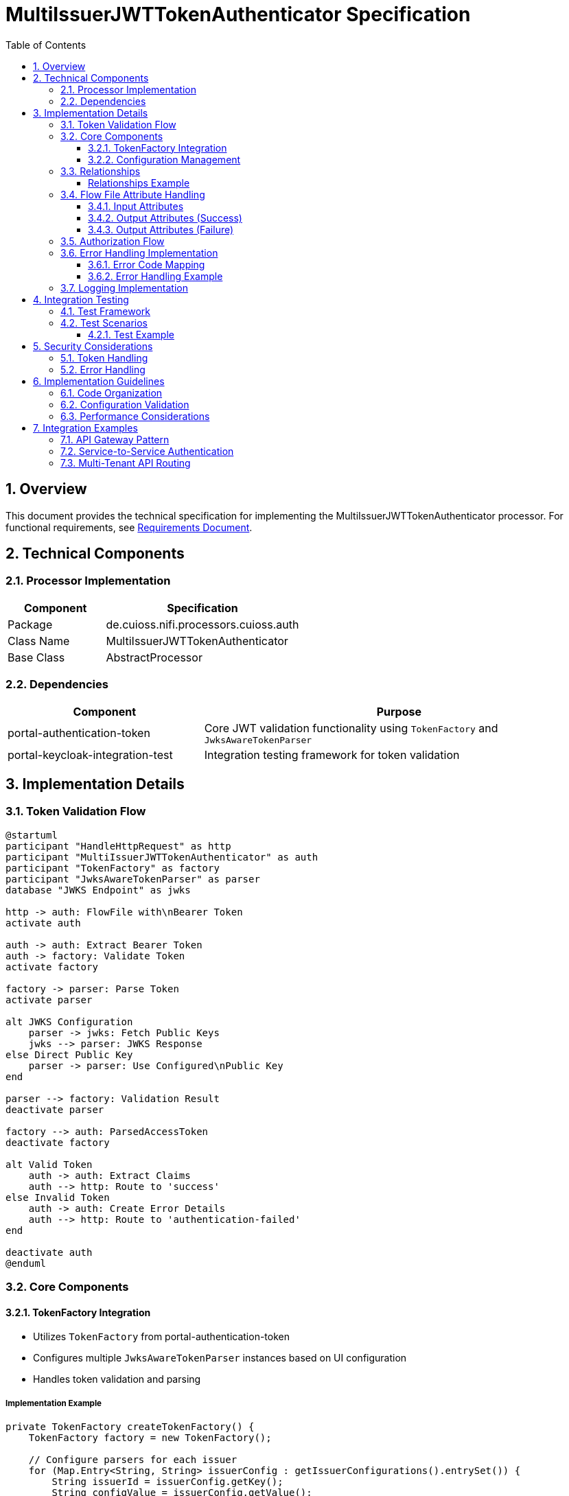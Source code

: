 = MultiIssuerJWTTokenAuthenticator Specification
:toc:
:toclevels: 3
:toc-title: Table of Contents
:sectnums:

== Overview
This document provides the technical specification for implementing the MultiIssuerJWTTokenAuthenticator processor.
For functional requirements, see link:requirements.adoc[Requirements Document].

== Technical Components

=== Processor Implementation
[cols="1,2"]
|===
|Component |Specification

|Package
|de.cuioss.nifi.processors.cuioss.auth

|Class Name
|MultiIssuerJWTTokenAuthenticator

|Base Class
|AbstractProcessor
|===

=== Dependencies
[cols="1,2"]
|===
|Component |Purpose

|portal-authentication-token
|Core JWT validation functionality using `TokenFactory` and `JwksAwareTokenParser`

|portal-keycloak-integration-test
|Integration testing framework for token validation
|===

== Implementation Details

=== Token Validation Flow
[plantuml]
....
@startuml
participant "HandleHttpRequest" as http
participant "MultiIssuerJWTTokenAuthenticator" as auth
participant "TokenFactory" as factory
participant "JwksAwareTokenParser" as parser
database "JWKS Endpoint" as jwks

http -> auth: FlowFile with\nBearer Token
activate auth

auth -> auth: Extract Bearer Token
auth -> factory: Validate Token
activate factory

factory -> parser: Parse Token
activate parser

alt JWKS Configuration
    parser -> jwks: Fetch Public Keys
    jwks --> parser: JWKS Response
else Direct Public Key
    parser -> parser: Use Configured\nPublic Key
end

parser --> factory: Validation Result
deactivate parser

factory --> auth: ParsedAccessToken
deactivate factory

alt Valid Token
    auth -> auth: Extract Claims
    auth --> http: Route to 'success'
else Invalid Token
    auth -> auth: Create Error Details
    auth --> http: Route to 'authentication-failed'
end

deactivate auth
@enduml
....

=== Core Components

==== TokenFactory Integration
* Utilizes `TokenFactory` from portal-authentication-token
* Configures multiple `JwksAwareTokenParser` instances based on UI configuration
* Handles token validation and parsing

===== Implementation Example
[source,java]
----
private TokenFactory createTokenFactory() {
    TokenFactory factory = new TokenFactory();
    
    // Configure parsers for each issuer
    for (Map.Entry<String, String> issuerConfig : getIssuerConfigurations().entrySet()) {
        String issuerId = issuerConfig.getKey();
        String configValue = issuerConfig.getValue();
        
        JwksAwareTokenParser parser;
        if (configValue.startsWith("http")) {
            // JWKS URL configuration
            parser = new JwksAwareTokenParser(issuerId, configValue);
            parser.setJwksRefreshInterval(getJwksRefreshInterval());
        } else {
            // Direct public key configuration
            parser = new JwksAwareTokenParser(issuerId, parsePublicKey(configValue));
        }
        
        factory.registerTokenParser(issuerId, parser);
    }
    
    return factory;
}
----

==== Configuration Management
===== Token Validation Configuration
* Dynamic Properties for Issuer Configuration:
** Property Name: Issuer Identifier
** Property Value: JWKS URL or Public Key (PEM format)
* Regular Properties:
** Token Header Name (default: Authorization)
** Token Refresh Interval (minutes)
** Required Claims

===== JWKS Endpoint Test Button Implementation
* Implement custom UI element using NiFi's CustomUiContext
* Add "Test Connection" button next to JWKS URL properties
* Button triggers asynchronous HTTP request to validate JWKS endpoint

[source,java]
----
@Override
protected PropertyDescriptor getSupportedDynamicPropertyDescriptor(final String propertyDescriptorName) {
    return new PropertyDescriptor.Builder()
        .name(propertyDescriptorName)
        .displayName("Issuer Configuration: " + propertyDescriptorName)
        .description("Configuration for issuer: " + propertyDescriptorName + 
                     ". Value can be either a JWKS URL or a PEM-encoded public key.")
        .required(true)
        .dynamic(true)
        .addValidator(StandardValidators.NON_EMPTY_VALIDATOR)
        .identifiesControllerService(JwksEndpointValidator.class)
        .build();
}
----

===== Token Verification Implementation
* Implement token verification UI using NiFi's CustomUiContext
* Add "Verification" tab in processor configuration
* Provide interface for testing tokens against current configuration

[plantuml]
....
@startuml
skinparam componentStyle rectangle

package "NiFi UI" {
  [Token Verification UI] as ui
}

package "NiFi Backend" {
  [Token Verification Endpoint] as endpoint
  [MultiIssuerJWTTokenAuthenticator] as processor
  [TokenFactory] as factory
}

ui --> endpoint : HTTP Request with token
endpoint --> processor : Validate token
processor --> factory : Parse and validate
factory --> processor : Validation result
processor --> endpoint : Result with details
endpoint --> ui : JSON response
@enduml
....

===== Token Verification UI
* Custom UI implementation with text area for token input
* "Verify Token" button to submit token for validation
* Results display area showing validation outcome and details

[source,javascript]
----
// UI Extension for Token Verification
define(['jquery'], function ($) {
    return {
        /**
         * Initialize the custom UI.
         */
        init: function (element, processorId, callback) {
            // Create UI elements
            var container = $('<div class="token-verification-container"></div>');
            var tokenInput = $('<textarea class="token-input" placeholder="Paste JWT token here..."></textarea>');
            var verifyButton = $('<button type="button" class="verify-token-button">Verify Token</button>');
            var resultContainer = $('<div class="verification-result"></div>');
            
            // Add elements to the DOM
            container.append($('<h3>Token Verification</h3>'))
                    .append($('<p>Test a JWT token against the current processor configuration.</p>'))
                    .append(tokenInput)
                    .append(verifyButton)
                    .append(resultContainer);
            
            $(element).append(container);
            
            // Handle button click
            verifyButton.on('click', function () {
                var token = tokenInput.val().trim();
                if (!token) {
                    resultContainer.html('<div class="message-warning">Please enter a JWT token.</div>');
                    return;
                }
                
                resultContainer.html('<div class="message-info"><span class="fa fa-spinner fa-spin"></span> Verifying token...</div>');
                
                // Make AJAX request to verify the token
                $.ajax({
                    type: 'POST',
                    url: '../nifi-api/processors/' + processorId + '/verify-token',
                    data: JSON.stringify({
                        token: token
                    }),
                    contentType: 'application/json',
                    dataType: 'json'
                }).done(function (response) {
                    if (response.valid) {
                        // Display success with token details
                        var html = '<div class="message-success">' +
                                   '<h4><span class="fa fa-check-circle"></span> Token is valid</h4>' +
                                   '<p>Validated by issuer: <strong>' + response.issuer + '</strong></p>' +
                                   '</div>';
                                   
                        // Display claims
                        html += '<div class="token-claims">' +
                                '<h4>Token Claims</h4>' +
                                '<table class="claims-table">' +
                                '<tr><th>Claim</th><th>Value</th></tr>';
                                
                        for (var claim in response.claims) {
                            html += '<tr><td>' + claim + '</td><td>' + 
                                    formatClaimValue(response.claims[claim]) + '</td></tr>';
                        }
                        
                        html += '</table></div>';
                        
                        // Display flow file attributes
                        html += '<div class="flow-attributes">' +
                                '<h4>Flow File Attributes</h4>' +
                                '<table class="attributes-table">' +
                                '<tr><th>Attribute</th><th>Value</th></tr>';
                                
                        for (var attr in response.attributes) {
                            html += '<tr><td>' + attr + '</td><td>' + response.attributes[attr] + '</td></tr>';
                        }
                        
                        html += '</table></div>';
                        
                        resultContainer.html(html);
                    } else {
                        // Display failure with error details
                        var html = '<div class="message-error">' +
                                   '<h4><span class="fa fa-times-circle"></span> Token is invalid</h4>' +
                                   '<p>Error: <strong>' + response.errorReason + '</strong></p>';
                                   
                        // Add suggestion if available
                        if (response.suggestion) {
                            html += '<p>Suggestion: ' + response.suggestion + '</p>';
                        }
                        
                        html += '</div>';
                        
                        // Add error details if available
                        if (response.errorDetails) {
                            html += '<div class="error-details">' +
                                    '<h4>Error Details</h4>' +
                                    '<pre>' + response.errorDetails + '</pre>' +
                                    '</div>';
                        }
                        
                        resultContainer.html(html);
                    }
                }).fail(function (xhr) {
                    resultContainer.html('<div class="message-error">' +
                                         '<h4><span class="fa fa-exclamation-triangle"></span> Verification failed</h4>' +
                                         '<p>Error: ' + xhr.responseText + '</p>' +
                                         '</div>');
                });
            });
            
            // Helper function to format claim values
            function formatClaimValue(value) {
                if (typeof value === 'object') {
                    return JSON.stringify(value);
                }
                return value;
            }
            
            // Call the callback to indicate initialization is complete
            callback();
        },
        
        /**
         * Clean up any resources before the element is removed from the DOM.
         */
        cleanup: function (element) {
            $(element).find('.verify-token-button').off();
        }
    };
});
----

===== Token Verification REST Endpoint
* Implement REST endpoint for token verification
* Process token using current processor configuration
* Return validation results with claims and attributes

[source,java]
----
@Path("/processors/{id}")
@Api(value = "Processor")
public class ProcessorResource extends ApplicationResource {
    
    // Other methods omitted for brevity
    
    @POST
    @Path("/verify-token")
    @Consumes(MediaType.APPLICATION_JSON)
    @Produces(MediaType.APPLICATION_JSON)
    @ApiOperation(value = "Verifies a JWT token against processor configuration")
    public Response verifyToken(
            @PathParam("id") final String processorId,
            @ApiParam(value = "The token verification request", required = true)
            final TokenVerificationRequest request) {
        
        // Get the processor instance
        ProcessorNode processorNode = getProcessorNode(processorId);
        if (processorNode == null) {
            return Response.status(Status.NOT_FOUND).entity("Processor not found").build();
        }
        
        // Check if processor is the correct type
        if (!(processorNode.getProcessor() instanceof MultiIssuerJWTTokenAuthenticator)) {
            return Response.status(Status.BAD_REQUEST)
                    .entity("Processor is not a MultiIssuerJWTTokenAuthenticator")
                    .build();
        }
        
        // Get the processor instance
        MultiIssuerJWTTokenAuthenticator processor = 
                (MultiIssuerJWTTokenAuthenticator) processorNode.getProcessor();
        
        // Verify the token
        TokenVerificationResult result = processor.verifyToken(request.getToken());
        
        // Return the result
        return Response.ok(result).build();
    }
    
    private ProcessorNode getProcessorNode(String processorId) {
        // Get the processor from the flow controller
        return getFlowController().getFlowManager().getProcessorNode(processorId);
    }
}
----

===== Token Verification Implementation in Processor
* Add method to processor for token verification
* Use existing TokenFactory for validation
* Return structured result with claims and attributes

[source,java]
----
/**
 * Verifies a token against the current processor configuration.
 * This method is used by the token verification UI and does not affect
 * processor state or flow files.
 * 
 * @param token The JWT token to verify
 * @return TokenVerificationResult containing validation results
 */
public TokenVerificationResult verifyToken(String token) {
    try {
        // Extract the token if it's in Bearer format
        if (token.startsWith("Bearer ")) {
            token = token.substring(7);
        }
        
        // Validate the token
        TokenFactory tokenFactory = getTokenFactory();
        ParsedAccessToken parsedToken = tokenFactory.parseToken(token);
        
        // Create result with token details
        TokenVerificationResult result = new TokenVerificationResult();
        result.setValid(true);
        result.setIssuer(parsedToken.getIssuer());
        result.setClaims(parsedToken.getClaims());
        
        // Create mock flow file to simulate attribute generation
        Map<String, String> attributes = new HashMap<>();
        addSuccessAttributes(attributes, parsedToken);
        result.setAttributes(attributes);
        
        // Check authorization requirements
        if (!meetsAuthorizationRequirements(parsedToken)) {
            result.setAuthorizationWarning(
                "Token is valid but does not meet authorization requirements. " +
                "It would be routed to 'authentication-failed' relationship.");
        }
        
        return result;
    } catch (TokenValidationException e) {
        // Create failure result
        TokenVerificationResult result = new TokenVerificationResult();
        result.setValid(false);
        result.setErrorReason(e.getMessage());
        result.setErrorCode(mapErrorToCode(e));
        
        // Add suggestion based on error type
        result.setSuggestion(getSuggestionForError(e));
        
        // Add detailed error information
        StringWriter sw = new StringWriter();
        e.printStackTrace(new PrintWriter(sw));
        result.setErrorDetails(sw.toString());
        
        return result;
    }
}

/**
 * Provides a suggestion based on the type of error.
 */
private String getSuggestionForError(TokenValidationException e) {
    if (e instanceof TokenExpiredException) {
        return "The token has expired. Request a new token from the authorization server.";
    } else if (e instanceof InvalidSignatureException) {
        return "The token signature is invalid. Verify the signing key configuration.";
    } else if (e instanceof UnknownIssuerException) {
        return "The token issuer is not configured. Add the issuer to the processor configuration.";
    } else if (e instanceof MalformedTokenException) {
        return "The token format is invalid. Verify that you are using a valid JWT token.";
    } else if (e instanceof MissingClaimException) {
        return "The token is missing a required claim. Check the token contents.";
    }
    return "Verify your token and issuer configuration.";
}
----

===== Token Verification Result Model
* Define model class for token verification results
* Include fields for validation status, claims, and attributes

[source,java]
----
/**
 * Model class for token verification results.
 */
public class TokenVerificationResult {
    private boolean valid;
    private String issuer;
    private Map<String, Object> claims;
    private Map<String, String> attributes;
    private String errorReason;
    private int errorCode;
    private String errorDetails;
    private String suggestion;
    private String authorizationWarning;
    
    // Getters and setters omitted for brevity
}
----

===== JWKS Endpoint Validator Service
* Create a controller service interface for JWKS endpoint validation
* Implement the validation logic in a service implementation

[source,java]
----
public interface JwksEndpointValidator extends ControllerService {
    ValidationResult validateJwksEndpoint(String jwksUrl);
}

@Tags({"jwt", "jwks", "validator"})
@CapabilityDescription("Provides validation capabilities for JWKS endpoints")
public class StandardJwksEndpointValidator extends AbstractControllerService implements JwksEndpointValidator {
    
    private static final CuiLogger LOGGER = new CuiLogger(StandardJwksEndpointValidator.class);
    
    @Override
    public ValidationResult validateJwksEndpoint(String jwksUrl) {
        try {
            // Create HTTP client with appropriate timeouts
            OkHttpClient client = new OkHttpClient.Builder()
                .connectTimeout(5, TimeUnit.SECONDS)
                .readTimeout(5, TimeUnit.SECONDS)
                .build();
                
            // Create request
            Request request = new Request.Builder()
                .url(jwksUrl)
                .get()
                .build();
                
            // Execute request
            Response response = client.newCall(request).execute();
            
            // Check response
            if (response.isSuccessful()) {
                String body = response.body().string();
                // Validate JWKS format
                if (isValidJwksFormat(body)) {
                    return new ValidationResult.Builder()
                        .valid(true)
                        .explanation("Successfully connected to JWKS endpoint")
                        .build();
                } else {
                    return new ValidationResult.Builder()
                        .valid(false)
                        .explanation("Response is not a valid JWKS format")
                        .build();
                }
            } else {
                return new ValidationResult.Builder()
                    .valid(false)
                    .explanation("Failed to connect to JWKS endpoint: HTTP " + response.code())
                    .build();
            }
        } catch (Exception e) {
            LOGGER.error(e, "Error validating JWKS endpoint: %s", e.getMessage());
            return new ValidationResult.Builder()
                .valid(false)
                .explanation("Error connecting to JWKS endpoint: " + e.getMessage())
                .build();
        }
    }
    
    private boolean isValidJwksFormat(String body) {
        try {
            JsonObject jwks = JsonParser.parseString(body).getAsJsonObject();
            return jwks.has("keys") && jwks.get("keys").isJsonArray();
        } catch (Exception e) {
            return false;
        }
    }
}
----

===== Custom UI Implementation
* Implement custom UI for the "Test Connection" button using NiFi's UI extension framework
* Button appears next to JWKS URL properties
* On click, sends AJAX request to validate endpoint
* Displays success/failure message with appropriate styling

[source,javascript]
----
// UI Extension for JWKS Test Button
define(['jquery'], function ($) {
    return {
        /**
         * Initialize the custom UI.
         */
        init: function (element, propertyDescriptor, propertyValue, callback) {
            // Create the test button
            var testButton = $('<button type="button" class="test-jwks-button">Test Connection</button>');
            var resultContainer = $('<div class="test-jwks-result"></div>');
            
            // Add elements to the DOM
            $(element).append(testButton).append(resultContainer);
            
            // Handle button click
            testButton.on('click', function () {
                // Only test if the value looks like a URL
                if (propertyValue && propertyValue.startsWith('http')) {
                    resultContainer.html('<span class="fa fa-spinner fa-spin"></span> Testing connection...');
                    
                    // Make AJAX request to test the connection
                    $.ajax({
                        type: 'POST',
                        url: '../nifi-api/processors/validate-jwks',
                        data: JSON.stringify({
                            jwksUrl: propertyValue
                        }),
                        contentType: 'application/json',
                        dataType: 'json'
                    }).done(function (response) {
                        if (response.valid) {
                            resultContainer.html('<span class="fa fa-check" style="color: green;"></span> ' + 
                                                 'Connection successful');
                        } else {
                            resultContainer.html('<span class="fa fa-times" style="color: red;"></span> ' + 
                                                 'Connection failed: ' + response.explanation);
                        }
                    }).fail(function (xhr) {
                        resultContainer.html('<span class="fa fa-times" style="color: red;"></span> ' + 
                                             'Test failed: ' + xhr.responseText);
                    });
                } else {
                    resultContainer.html('<span class="fa fa-info-circle" style="color: blue;"></span> ' + 
                                         'Please enter a valid JWKS URL starting with http:// or https://');
                }
            });
            
            // Call the callback to indicate initialization is complete
            callback();
        },
        
        /**
         * Clean up any resources before the element is removed from the DOM.
         */
        cleanup: function (element) {
            $(element).find('.test-jwks-button').off();
        }
    };
});
----

===== REST Endpoint for JWKS Validation
* Implement a REST endpoint in the NiFi API to handle JWKS validation requests
* Endpoint calls the JwksEndpointValidator service to perform validation
* Returns validation result as JSON

[source,java]
----
@Path("/processors")
@Api(value = "Processors")
public class ProcessorResource extends ApplicationResource {
    
    // Other methods omitted for brevity
    
    @POST
    @Path("/validate-jwks")
    @Consumes(MediaType.APPLICATION_JSON)
    @Produces(MediaType.APPLICATION_JSON)
    @ApiOperation(value = "Validates a JWKS endpoint URL")
    public Response validateJwksEndpoint(
            @ApiParam(value = "The JWKS URL validation request", required = true)
            final JwksValidationRequest request) {
        
        // Get the validator service
        JwksEndpointValidator validator = getJwksEndpointValidator();
        
        // Validate the JWKS endpoint
        ValidationResult result = validator.validateJwksEndpoint(request.getJwksUrl());
        
        // Return the result
        return Response.ok(result).build();
    }
    
    private JwksEndpointValidator getJwksEndpointValidator() {
        // Get the validator service from the controller service provider
        return getControllerServiceLookup().getControllerServiceByType(JwksEndpointValidator.class);
    }
}
----

===== Authorization Configuration
[cols="2,1,2"]
|===
|Property |Type |Description

|Require Valid Token
|Boolean
|When true, only valid tokens result in success relationship

|Required Scopes
|List<String>
|List of OAuth scopes that must be present in token

|Required Roles
|List<String>
|List of roles that must be present in token
|===

===== Configuration Example
[source,java]
----
@Override
protected List<PropertyDescriptor> getSupportedPropertyDescriptors() {
    final List<PropertyDescriptor> properties = new ArrayList<>();
    properties.add(TOKEN_HEADER);
    properties.add(JWKS_REFRESH_INTERVAL);
    properties.add(REQUIRE_VALID_TOKEN);
    properties.add(REQUIRED_SCOPES);
    properties.add(REQUIRED_ROLES);
    return properties;
}

@Override
protected PropertyDescriptor getSupportedDynamicPropertyDescriptor(final String propertyDescriptorName) {
    return new PropertyDescriptor.Builder()
        .name(propertyDescriptorName)
        .displayName("Issuer Configuration: " + propertyDescriptorName)
        .description("Configuration for issuer: " + propertyDescriptorName + 
                     ". Value can be either a JWKS URL or a PEM-encoded public key.")
        .required(true)
        .dynamic(true)
        .addValidator(StandardValidators.NON_EMPTY_VALIDATOR)
        .build();
}
----

=== Relationships
[cols="1,2"]
|===
|Relationship |Description

|success
|Valid tokens with extracted claims as attributes

|authentication-failed
|Invalid tokens with error details
|===

===== Relationships Example
[source,java]
----
public static final Relationship SUCCESS = new Relationship.Builder()
    .name("success")
    .description("FlowFiles with valid tokens will be routed to this relationship")
    .build();

public static final Relationship AUTHENTICATION_FAILED = new Relationship.Builder()
    .name("authentication-failed")
    .description("FlowFiles with invalid tokens will be routed to this relationship")
    .build();

@Override
public Set<Relationship> getRelationships() {
    final Set<Relationship> relationships = new HashSet<>();
    relationships.add(SUCCESS);
    relationships.add(AUTHENTICATION_FAILED);
    return relationships;
}
----

=== Flow File Attribute Handling

==== Input Attributes
* None required - token extracted from HTTP header

==== Output Attributes (Success)
* jwt.issuer: Token issuer
* jwt.subject: Token subject
* jwt.claims.*: All extracted claims
* jwt.validatedAt: Validation timestamp
* jwt.scopes: List of token scopes
* jwt.roles: List of token roles
* jwt.authorization.passed: Boolean indicating if all authorization requirements were met

==== Output Attributes (Failure)
* jwt.error.reason: Detailed error message
* jwt.error.code: Error classification code
* jwt.authorization.failed.reason: If token was valid but authorization failed, contains the reason

===== Attribute Handling Example
[source,java]
----
private void addSuccessAttributes(FlowFile flowFile, ParsedAccessToken token) {
    Map<String, String> attributes = new HashMap<>();
    
    // Add basic token information
    attributes.put("jwt.issuer", token.getIssuer());
    attributes.put("jwt.subject", token.getSubject());
    attributes.put("jwt.validatedAt", String.valueOf(System.currentTimeMillis()));
    
    // Add all claims as attributes
    for (Map.Entry<String, Object> claim : token.getClaims().entrySet()) {
        attributes.put("jwt.claims." + claim.getKey(), 
                       claim.getValue() != null ? claim.getValue().toString() : "");
    }
    
    // Add scopes and roles
    attributes.put("jwt.scopes", String.join(",", token.getScopes()));
    attributes.put("jwt.roles", String.join(",", token.getRoles()));
    
    // Add authorization status
    attributes.put("jwt.authorization.passed", "true");
    
    // Update flowfile with attributes
    flowFile = session.putAllAttributes(flowFile, attributes);
}

private void addFailureAttributes(FlowFile flowFile, TokenValidationException e) {
    Map<String, String> attributes = new HashMap<>();
    
    // Add error information
    attributes.put("jwt.error.reason", e.getMessage());
    attributes.put("jwt.error.code", String.valueOf(mapErrorToCode(e)));
    
    // Update flowfile with attributes
    flowFile = session.putAllAttributes(flowFile, attributes);
}
----

=== Authorization Flow
[plantuml]
....
@startuml
start
:Validate Token;

if (Token Valid?) then (yes)
  if (Require Valid Token?) then (yes)
    if (Check Required Scopes) then (present)
      if (Check Required Roles) then (present)
        :Route to 'success';
      else (missing)
        :Add authorization.failed.reason;
        :Route to 'authentication-failed';
      endif
    else (missing)
      :Add authorization.failed.reason;
      :Route to 'authentication-failed';
    endif
  else (no)
    :Route to 'success';
  endif
else (no)
  :Add error details;
  :Route to 'authentication-failed';
endif
stop
@enduml
....

=== Error Handling Implementation

==== Error Code Mapping
[cols="1,2,2"]
|===
|Error Category |Code Range |Example

|INFO Level Messages
|001-099
|001: Successfully validated token from issuer

|WARN Level Messages
|100-199
|100: Token validation failed

|ERROR Level Messages
|200-299
|200: Failed to connect to JWKS endpoint
|===

==== Error Handling Example
[source,java]
----
private int mapErrorToCode(TokenValidationException e) {
    if (e instanceof TokenExpiredException) {
        return 200;
    } else if (e instanceof InvalidSignatureException) {
        return 201;
    } else if (e instanceof UnknownIssuerException) {
        return 202;
    } else if (e instanceof MalformedTokenException) {
        return 203;
    } else if (e instanceof MissingClaimException) {
        return 204;
    } else if (e instanceof AuthorizationException) {
        return 100;
    } else {
        // Default error code
        return 200;
    }
}
----

=== Logging Implementation
* Uses `de.cuioss.tools.logging.CuiLogger` (LOGGER constant)
* Error pattern: `LOGGER.error(e, JWTAuth-%03d.format(params))`
* All messages documented in <<LogMessage.md,Log Messages>>
* Test coverage verified via `LogAsserts`

== Integration Testing

=== Test Framework
* Utilizes portal-keycloak-integration-test
* Provides mock JWKS endpoints
* Generates test tokens

=== Test Scenarios
* See link:requirements.adoc#testing-requirements[Testing Requirements]

==== Test Example
[source,java]
----
@Test
@DisplayName("Should validate token with JWKS endpoint")
void shouldValidateTokenWithJwksEndpoint() {
    // Arrange
    final TestRunner runner = TestRunners.newTestRunner(MultiIssuerJWTTokenAuthenticator.class);
    
    // Configure processor with mock JWKS endpoint
    runner.setProperty("test-issuer", mockJwksServer.getJwksUrl());
    runner.setProperty(MultiIssuerJWTTokenAuthenticator.REQUIRE_VALID_TOKEN, "true");
    
    // Create test token
    String token = mockJwksServer.createToken("test-issuer", "test-subject");
    
    // Create test flowfile with token
    Map<String, String> attributes = new HashMap<>();
    attributes.put("Authorization", "Bearer " + token);
    
    // Act
    runner.enqueue("test content", attributes);
    runner.run();
    
    // Assert
    runner.assertTransferCount(MultiIssuerJWTTokenAuthenticator.SUCCESS, 1);
    runner.assertTransferCount(MultiIssuerJWTTokenAuthenticator.AUTHENTICATION_FAILED, 0);
    
    // Verify attributes
    MockFlowFile resultFlowFile = runner.getFlowFilesForRelationship(
        MultiIssuerJWTTokenAuthenticator.SUCCESS).get(0);
    resultFlowFile.assertAttributeExists("jwt.issuer");
    resultFlowFile.assertAttributeEquals("jwt.issuer", "test-issuer");
    resultFlowFile.assertAttributeEquals("jwt.subject", "test-subject");
}
----

== Security Considerations

=== Token Handling
* No token storage in processor state
* Secure key handling for direct public key configuration
* Regular JWKS refresh for security updates

=== Error Handling
* No sensitive information in error messages
* Proper logging levels for security events
* Validation of configuration inputs

== Implementation Guidelines

=== Code Organization
* Follow NiFi processor development best practices
* Implement proper exception handling
* Use CuiLogger for logging

=== Configuration Validation
* Validate JWKS URLs
* Verify public key format
* Check required configuration properties

=== Performance Considerations
* Cache JWKS responses
* Optimize token validation path
* Handle concurrent requests efficiently

== Integration Examples

=== API Gateway Pattern
[plantuml]
....
@startuml
node "NiFi Flow" {
  [HandleHttpRequest] --> [MultiIssuerJWTTokenAuthenticator]
  [MultiIssuerJWTTokenAuthenticator] --> [RouteOnAttribute]
  [RouteOnAttribute] --> [InvokeBackendService]
  [RouteOnAttribute] --> [ReturnUnauthorized]
}
@enduml
....

=== Service-to-Service Authentication
[plantuml]
....
@startuml
node "NiFi Flow" {
  [GenerateFlowFile] --> [InvokeHTTP: Get Token]
  [InvokeHTTP: Get Token] --> [MultiIssuerJWTTokenAuthenticator]
  [MultiIssuerJWTTokenAuthenticator] --> [InvokeHTTP: Call Service]
}
@enduml
....

=== Multi-Tenant API Routing
[plantuml]
....
@startuml
node "NiFi Flow" {
  [HandleHttpRequest] --> [MultiIssuerJWTTokenAuthenticator]
  [MultiIssuerJWTTokenAuthenticator] --> [ExtractTenantId]
  [ExtractTenantId] --> [RouteOnAttribute]
  [RouteOnAttribute] --> [Tenant A Service]
  [RouteOnAttribute] --> [Tenant B Service]
  [RouteOnAttribute] --> [Tenant C Service]
}
@enduml
....
